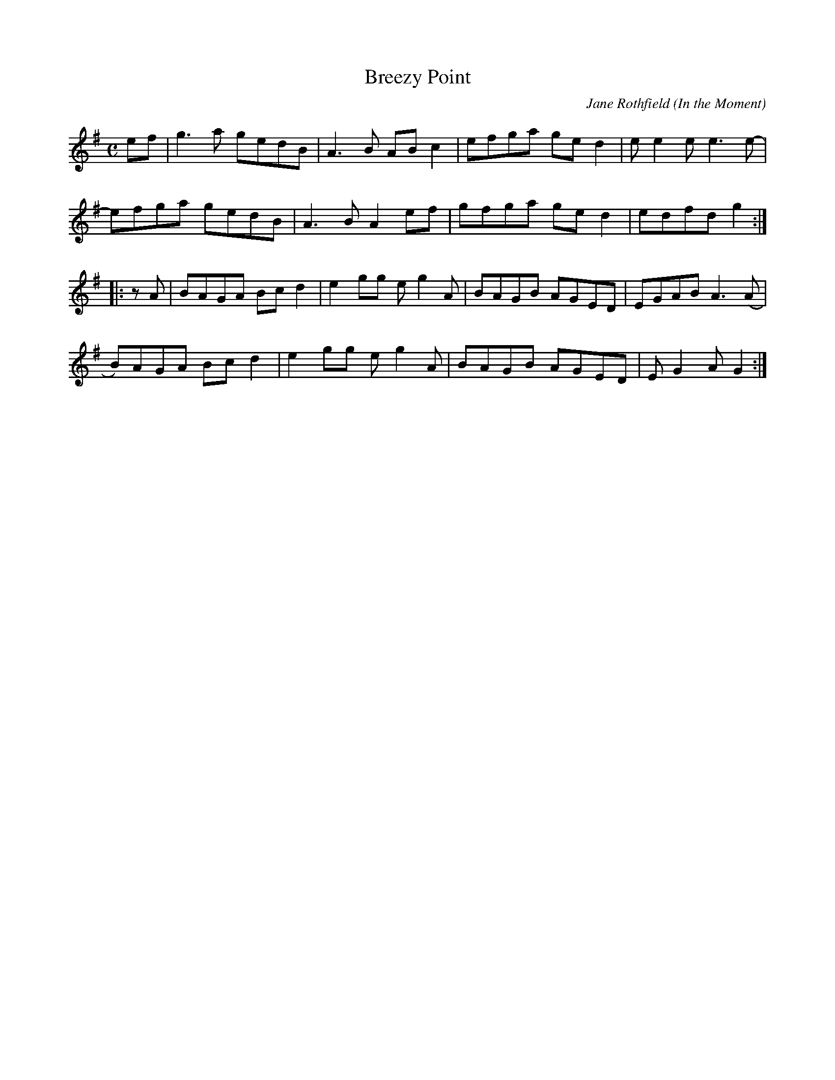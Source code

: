 X: 1
T: Breezy Point
C: Jane Rothfield
O: In the Moment
N: \251 Jane Rothfield (518)522-7445 www.janerothfield.com
R: reel
Z: 2020 John Chambers <jc:trillian.mit.edu>
S: https://www.facebook.com/groups/Fiddletuneoftheday/ 2020-10-17
S: https://www.facebook.com/groups/Fiddletuneoftheday/photos/
M: C
L: 1/8
K: G
ef |\
g3a gedB | A3B ABc2 | efga ged2 | ee2e e3e- |
efga gedB | A3B A2ef | gfga ged2 | edfd g2 :|
|: zA |\
BAGA Bcd2 | e2gg eg2A | BAGB AGED | EGAB A3(A |
B)AGA Bcd2 | e2gg eg2A | BAGB AGED | EG2A G2 :|
